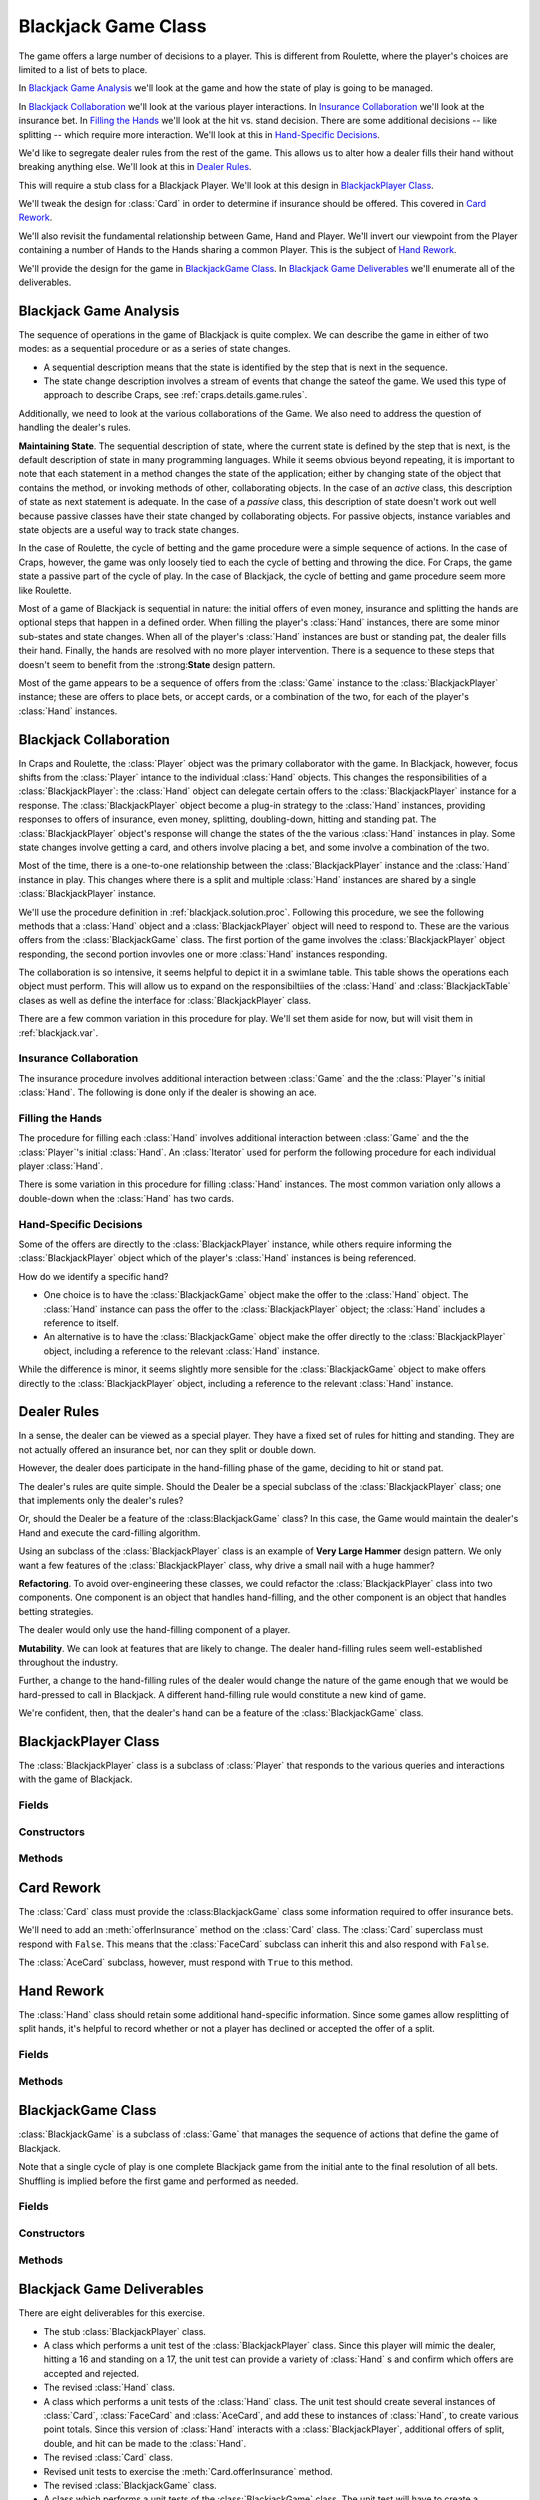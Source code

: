 ..  _`blackjack.game`:


Blackjack Game Class
====================

The game offers a large number of decisions to a player.
This is different from Roulette, where the player's choices are limited to
a list of bets to place.

In `Blackjack Game Analysis`_ we'll look at the game and how the
state of play is going to be managed.

In `Blackjack Collaboration`_ we'll look at the various player interactions.
In `Insurance Collaboration`_ we'll look at the insurance bet.
In `Filling the Hands`_ we'll look at the hit vs. stand decision.
There are some additional decisions -- like splitting -- which require
more interaction. We'll look at this in `Hand-Specific Decisions`_.

We'd like to segregate dealer rules from the rest of the game.
This allows us to alter how a dealer fills their hand without breaking
anything else. We'll look at this in `Dealer Rules`_.

This will require a stub class for a Blackjack Player.
We'll look at this design in `BlackjackPlayer Class`_.

We'll tweak the design for :class:`Card` in order to determine
if insurance should be offered. This covered in `Card Rework`_.

We'll also revisit the fundamental
relationship between Game, Hand and Player. We'll invert our viewpoint
from the Player containing a number of Hands to the Hands sharing a
common Player. This is the subject of `Hand Rework`_.

We'll provide the design for the game in `BlackjackGame Class`_.
In `Blackjack Game Deliverables`_ we'll enumerate all of the deliverables.


Blackjack Game Analysis
-----------------------

The sequence of operations in the game of Blackjack is quite complex. We
can describe the game in either of two modes: as a sequential procedure
or as a series of state changes.

-   A sequential description means that the state is identified by the step that is next in the sequence.

-   The state change description involves a stream of events that change the sateof the game.
    We used this type of approach to describe Craps, see :ref:`craps.details.game.rules`.

Additionally, we need to look at the various collaborations  of the Game.
We also need to address the question of handling the dealer's rules.

**Maintaining State**.
The sequential description of state, where the current state is defined
by the step that is next, is the default description of state in many
programming languages. While it seems obvious beyond repeating, it is
important to note that each statement in a method changes the state of
the application; either by changing state of the object that contains
the method, or invoking methods of other, collaborating objects. In the case
of an *active* class, this description of state as next statement is
adequate. In the case of a *passive* class, this description of state
doesn't work out well because passive classes have their state changed
by collaborating objects. For passive objects, instance variables and state
objects are a useful way to track state changes.


In the case of Roulette, the cycle of betting and the game procedure
were a simple sequence of actions. In the case of Craps, however, the
game was only loosely tied to each the cycle of betting and throwing the
dice. For Craps, the game state a passive part of the cycle of play. In the
case of Blackjack, the cycle of betting and game procedure seem more like Roulette.


Most of a game of Blackjack is sequential in nature: the initial
offers of even money, insurance and splitting the hands are optional
steps that happen in a defined order. When filling the player's :class:`Hand` instances,
there are some minor sub-states and state changes. When all
of the player's :class:`Hand` instances are bust or standing pat, the dealer
fills their hand.  Finally,  the hands are  resolved with no more player
intervention.  There is a sequence to these steps that doesn't seem
to benefit from the :strong:**State** design pattern.

Most of the game appears to be a sequence of offers from the
:class:`Game` instance to the :class:`BlackjackPlayer` instance; these are offers
to place bets, or accept cards, or a combination of the two, for each of
the player's :class:`Hand` instances.

Blackjack Collaboration
-----------------------

In Craps and Roulette, the :class:`Player` object was the primary
collaborator with the game. In Blackjack, however, focus shifts from the :class:`Player` intance
to the individual :class:`Hand` objects. This changes the responsibilities of a :class:`BlackjackPlayer`:
the :class:`Hand` object can delegate certain offers to the :class:`BlackjackPlayer` instance
for a response. The :class:`BlackjackPlayer` object become a plug-in
strategy to the :class:`Hand` instances, providing responses to offers of
insurance, even money, splitting, doubling-down, hitting and standing
pat. The :class:`BlackjackPlayer` object's response will change the states
of the the various :class:`Hand` instances in play. Some state changes involve getting a card,
and others involve placing a bet, and some involve a combination of the two.

Most of the time, there is a one-to-one relationship between the :class:`BlackjackPlayer` instance
and the :class:`Hand` instance in play. This changes where there is a split
and multiple :class:`Hand` instances are shared by a single :class:`BlackjackPlayer` instance.


We'll use the procedure definition in :ref:`blackjack.solution.proc`.
Following this procedure, we see the following methods that a :class:`Hand` object
and a :class:`BlackjackPlayer` object will need to respond to. These are the various
offers from the :class:`BlackjackGame` class. The first portion of the
game involves the :class:`BlackjackPlayer` object responding, the second portion
invovles one or more :class:`Hand` instances responding.

The collaboration is so intensive, it seems helpful to depict it in a swimlane table.
This table shows the operations each object must perform.
This will allow us to expand on the responsibiltiies of the :class:`Hand`
and :class:`BlackjackTable` clases as well as define the interface for :class:`BlackjackPlayer` class.

..  csv-table:: Blackjack Overall Collaboration
    :header-rows: 1
    :file: overall.csv

There are a few common variation in this procedure for play. We'll set
them aside for now, but will visit them in :ref:`blackjack.var`.

Insurance Collaboration
~~~~~~~~~~~~~~~~~~~~~~~~

The insurance procedure involves additional interaction between :class:`Game`
and the the :class:`Player`'s initial :class:`Hand`. The
following is done only if the dealer is showing an ace.


..  csv-table:: Blackjack Insurance Collaboration
    :header-rows: 1
    :file: insurance.csv

Filling the Hands
~~~~~~~~~~~~~~~~~

The procedure for filling each :class:`Hand` involves additional
interaction between :class:`Game` and the the :class:`Player`'s initial
:class:`Hand`. An :class:`Iterator` used for perform the
following procedure for each individual player :class:`Hand`.

..  csv-table:: Blackjack Fill-Hand Collaboration
    :header-rows: 1
    :file: fillhand.csv

There is some variation in this procedure for filling :class:`Hand` instances.
The most common variation only allows a double-down when the :class:`Hand`
has two cards.

Hand-Specific Decisions
~~~~~~~~~~~~~~~~~~~~~~~~

Some of the offers are directly to the :class:`BlackjackPlayer` instance,
while others require informing the :class:`BlackjackPlayer` object which of the
player's :class:`Hand` instances is being referenced.

How do we identify a specific hand?

-   One choice is to have the :class:`BlackjackGame` object
    make the offer to the :class:`Hand` object.  The :class:`Hand` instance
    can pass the offer to the :class:`BlackjackPlayer` object; the :class:`Hand`
    includes a reference to itself.

-   An alternative is to have the :class:`BlackjackGame` object
    make the offer directly to the :class:`BlackjackPlayer` object, including
    a reference to the relevant :class:`Hand` instance.

While the difference is
minor, it seems slightly more sensible for the :class:`BlackjackGame` object
to make offers directly to the :class:`BlackjackPlayer` object, including
a reference to the relevant :class:`Hand` instance.

Dealer Rules
-------------

In a sense, the dealer can be viewed as a special player.  They have a fixed set
of rules for hitting and standing.  They are not actually offered
an insurance bet, nor can they split or double down.

However, the dealer does participate in the hand-filling phase
of the game, deciding to hit or stand pat.

The dealer's rules are quite simple.  Should the Dealer be a
special subclass of the :class:`BlackjackPlayer` class; one that implements
only the dealer's rules?

Or, should the Dealer be a feature of the :class:BlackjackGame` class?  In this case, the
Game would maintain the dealer's Hand and execute the card-filling
algorithm.

Using an subclass of the :class:`BlackjackPlayer` class is an example
of **Very Large Hammer** design pattern.  We only want a few
features of the :class:`BlackjackPlayer` class, why drive a small nail
with a huge hammer?

**Refactoring**.
To avoid over-engineering these classes, we could refactor the :class:`BlackjackPlayer` class into
two components.  One component is an object that handles hand-filling, and the other component
is an object that handles betting strategies.

The dealer would only use the hand-filling component of a player.

**Mutability**.
We can look at features that are likely to change.  The dealer hand-filling rules seem well-established
throughout the industry.

Further, a change to the hand-filling rules of the dealer would
change the nature of the game enough that we would be hard-pressed
to call in Blackjack.  A different hand-filling rule would constitute
a new kind of game.

We're confident, then, that the dealer's hand can be a feature of the
:class:`BlackjackGame` class.

BlackjackPlayer Class
---------------------

..  class:: BlackjackPlayer

    The :class:`BlackjackPlayer` class is a subclass of :class:`Player` that
    responds to the various queries and interactions with the game of Blackjack.


Fields
~~~~~~~

..  attribute::  BlackjackPlayer.hand

    Some kind of :class:`List` which contains the initial :class:`Hand` and any split hands
    that may be created.


Constructors
~~~~~~~~~~~~~

..  method:: BlackjackPlayer.__init__(self, table: Table) -> None

    :param table: The table on which bets are placed
    :type table: :class:`BlackjackTable`

    Uses the superclass to construct a basic :class:`Player`. Uses the
    :meth:`newGame` to create an empty List fot the hands.


Methods
~~~~~~~~~~

..  method:: BlackjackPlayer.newGame(self) -> None

    Creates a new, empty list in which to keep :class:`Hand` instances.


..  method:: BlackjackPlayer.placeBets(self) -> None

    Creates an empty :class:`Hand`
    and adds it to the List of :class:`Hand` instances.

    Creates a new ante Bet. Updates the :class:`Table` with this :class:`Bet` on
    the initial :class:`Hand`.

..  method:: BlackjackPlayer.getFirstHand(self) -> None

    Returns the initial :class:`Hand`. This is used by the
    pre-split parts of the Blackjack game, where the player only has a single
    :class:`Hand`.


..  method:: BlackjackPlayer.__iter__(self) -> Iterator[Hand]

    Returns an iterator over the List of :class:`Hand` instances this
    player is currently holding.


..  method:: BlackjackPlayer.evenMoney(self, hand: Hand) -> bool

    :param hand: the hand which is offered even money
    :type hand: :class:`Hand`

    Returns :literal:`True` if this Player accepts the even money offer.
    The superclass always rejects this offer.

..  method:: BlackjackPlayer.insurance(self, hand: Hand) -> bool

    :param hand: the hand which is offered insurance
    :type hand: :class:`Hand`

    Returns :literal:`True` if this Player accepts the insurance offer.
    In addition to returning true, the Player must also create the Insurance
    :class:`Bet` and place it on the :class:`BlackjackTable`.
    The superclass always rejects this offer.

..  method:: BlackjackPlayer.split(self, hand: Hand) -> Hand

    :param hand: the hand which is offered an opportunity to split
    :type hand: :class:`Hand`

    If the hand has two cards of the same rank, it can be split.
    Different players will have different rules for determine
    if the hand should be split ot not.

    If the player's rules determine that it wil accepting the split offer for the given :class:`Hand`, :obj:`hand`,
    then the
    player will

    1.  Create a new Ante bet for this hand.

    2.  Create a new one-card :class:`Hand` from the given :obj:`hand` and return that new hand.

    If the player's rules determine that it will not accept the split offer, then :literal:`None`
    is returned.

    If the hand is split, adding cards to each of the resulting hands is the responsibility
    of the Game.  Each hand will be played out independently.


..  method:: BlackjackPlayer.doubleDown(self, hand: Hand) -> bool

    :param hand: the hand which is offered an opportunity to double down
    :type hand: :class:`Hand`


    Returns :literal:`True`
    if this Player accepts the double offer for this :class:`Hand`.
    The Player must also update the :class:`Bet` associated with this
    :class:`Hand`. This superclass always rejects this offer.


..  method:: BlackjackPlayer.hit(self, hand) -> bool

    :param hand: the hand which is offered an opportunity to hit
    :type hand: :class:`Hand`

    Returns :literal:`True`
    if this Player accepts the hit offer for this :class:`Hand`.
    The superclass accepts this offer if the hand is 16 or less, and
    rejects this offer if the hand is 17 more more. This mimics the
    dealer's rules.

    Failing to hit and failing to double down means the player is
    standing pat.


..  method:: BlackjackPlayer.__str__(self) -> str

    Displays the current state of the player, and the various hands.

Card Rework
------------

The :class:`Card` class must provide the :class:BlackjackGame` class some information required to
offer insurance bets.

We'll need to add an :meth:`offerInsurance` method on the :class:`Card` class.
The :class:`Card` superclass must respond with :literal:`False`.  This means that
the :class:`FaceCard` subclass can inherit this and also respond with :literal:`False`.

The :class:`AceCard` subclass, however, must respond with :literal:`True` to
this method.

Hand Rework
------------

The :class:`Hand` class should retain some additional hand-specific information.
Since some games allow resplitting of split hands, it's helpful to
record whether or not a player has declined or accepted the offer of a split.

Fields
~~~~~~~

..  attribute:: Hand.player

    Holds a reference to the :class:`Player` who owns this hand.
    Each of the various offers from the :class:`Game` are delegated
    to the :class:`Player`.

..  attribute:: Hand.splitDeclined

    Set to :literal:`True` if split was declined for a splittable hand.
    Also set to :literal:`True` if the hand is not splittable. The split
    procedure will be done when all hands return :literal:`True` for
    split declined.



Methods
~~~~~~~~~~

..  method:: Hand.splittable(self) -> bool

    Returns :literal:`True` if this hand has a size of two and both :class:`Card` instances
    have the same rank. Also sets :attr:`Hand.splitDeclined` to :literal:`True` if
    the hand is not splittable.

..  method:: Hand.getUpCard(self) -> Card

    Returns the first :class:`Card` from the list of cards, the up card.



BlackjackGame Class
--------------------

..  class:: BlackjackGame

    :class:`BlackjackGame` is a subclass of :class:`Game` that
    manages the sequence of actions that define the game of Blackjack.


    Note that a single cycle of play is one complete Blackjack game from the
    initial ante to the final resolution of all bets. Shuffling is implied
    before the first game and performed as needed.


Fields
~~~~~~~~

..  attribute::  BlackjackGame.shoe

    This is the dealer's :class:`Shoe` with the available pool of cards.


..  attribute:: BlackjackGame.dealer

    This is the dealer's :class:`Hand`.

Constructors
~~~~~~~~~~~~~~

..  method:: BlackjackGame.__init__(self, shoe: Shoe, table: BlackjackTable) -> None

    :param shoe: The dealer's shoe, populated with the proper number of decks
    :type shoe: :class:`Shoe`

    :param table: The table on which bets are placed
    :type table: :class:`BlackjackTable`

    Constructs a new :class:`BlackjackGame`, using a given :class:`Shoe`
    for dealing :class:`Card` instances and a :class:`BlackjackTable`
    for recording :class:`Bet` instances that are associated with specific :class:`Hand` instances.


Methods
~~~~~~~~~~


..  method:: BlackjackGame.cycle(self) -> None


    A single game of Blackjack. This steps through the following sequence
    of operations.

    #.  Call :meth:`BlackjackPlayer.newGame` to reset the player. Call :meth:`BlackjackPlayer.getFirstHand`
        to get the initial, empty :class:`Hand`.  Call :meth:`Hand.add` to
        deal two cards into the player's initial hand.

    #.  Reset the dealer's hand and deal two cards.

    #.  Call :meth:`BlackjackGame.hand.getUpCard` to get the dealer's up card. If
        this card returns :literal:`True` for the :meth:`Card.offerInsurance`,
        then use the :meth:`insurance` method.

        Only an instance fo the subclass :class:`AceCard` will return true for
        :meth:`offerInstance`.  All other :class:`Card` classes will return false.

    #.  Iterate through all :class:`Hand` instances, assuring that no hand
        it splittable, or split has been declined for all hands. If a
        hand is splittable and split has not previously been declined, call the :class:`Hand`'s
        :meth:`split` method.

        If the :meth:`split` method returns a new hand, deal an additional Card to the
        original hand and the new split hand.

    #.  Iterate through all :class:`Hand` instances calling the :meth:`fillHand`
        method to check for blackjack, deal cards and check for a bust.
        This loop will finish with the hand either busted or standing pat.

    #.  While the dealer's hand value is 16 or less, deal another card.
        This loop will finish with the dealer either busted or standing pat.

    #.  If the dealer's hand value is bust, resolve all ante bets as
        winners. The :class:`OutcomeAnte` should be able to do this
        evaluation for a given :class:`Hand` compared against the
        dealer's bust.

    #.  Iterate through all hands with unresolved bets, and compare the
        hand total against the dealer's total. The :class:`OutcomeAnte`
        should be able to handle comparing the player's hand and
        dealer's total to determine the correct odds.

    Note that there can be some variations to the steps in this cycle. A single, very long
    method body is a bad design. One of the key places where new functionality
    can be inserted is the final step determining of winning hands after the player and dealer's
    hands have been filled and neither player has gone bust.


..  method:: BlackjackGame.insurance(self) -> None


    Offers even money or insurance for a single game of blackjack. This
    steps through the following sequence of operations.

    #.  Get the player's :meth:`BlackjackPlayer.getFirstHand`. Is it blackjack?

        If the player holds blackjack, then call :meth:`BlackjackPlayer.evenMoney`.

        If the even money offer is accepted, then
        move the ante bet to even money at 1:1. Resolve the bet as a
        winner. The bet will be removed, and the game will be over.

    #.  Call :meth:`BlackjackPlayer.insurance`. If insurance declined, this
        method is done.

    #.  If insurance was accepted by the player, then check the dealer's hand.  Is it blackjack?

        If the dealer hold blackjack, the insurance bet is resolved as a winner,
        and the ante is a loser; the bets are removed and the game will
        be over.

        If the dealer does not have blackjack, the insurance bet
        is resolved as a loser, and the ante remains.

        If insurance was declined by the player, nothing is done.



..  method:: BlackjackGame.fillHand(self, hand: Hand) -> None

    :param hand: the hand which is being filled
    :type hand: Hand


    Fills one of
    the player's hands in a single game of Blackjack. This steps through
    the following sequence of operations.

    #.  While points are less than 21, call :meth:`BlackjackPlayer.doubleDown` to
        offer doubling down. If accepted, deal one card, filling is
        done.

        If double down is declined, call :meth:`BlackjackPlayer.hit` to
        offer a hit. If accepted, deal one card. If both double down and
        hit are declined, filling is done, the player is standing pat.

    #.  If the points are over 21, the hand is bust, and is immediately resolved as
        a loser.  The game is over.



..  method:: BlackjackGame.__str__(self) -> str


    Displays the current state of the game, including the player, and
    the various hands.


Blackjack Game Deliverables
----------------------------

There are eight deliverables for this exercise.

-   The stub :class:`BlackjackPlayer` class.

-   A class which performs a unit test of the :class:`BlackjackPlayer`
    class. Since this player will mimic the dealer, hitting a 16 and
    standing on a 17, the unit test can provide a variety of :class:`Hand`
    s and confirm which offers are accepted and rejected.

-   The revised :class:`Hand` class.

-   A class which performs a unit tests of the :class:`Hand` class.
    The unit test should create several instances of :class:`Card`, :class:`FaceCard`
    and :class:`AceCard`, and add these to instances of :class:`Hand`,
    to create various point totals. Since this version of :class:`Hand`
    interacts with a :class:`BlackjackPlayer`, additional offers of
    split, double, and hit can be made to the :class:`Hand`.

-   The revised :class:`Card` class.

-   Revised unit tests to exercise the :meth:`Card.offerInsurance` method.

-   The revised :class:`BlackjackGame` class.

-   A class which performs a unit tests of the :class:`BlackjackGame`
    class. The unit test will have to create a :class:`Shoe` instance that
    produces cards in a known sequence, as well as :class:`BlackjackPlayer`.
    The :meth:`cycle` method, as described in the design, is too
    complex for unit testing, and needs to be decomposed into a number
    of simpler procedures.

Looking Forward
----------------

We have all of the components in place to start looking at player strategies.
The player has a number of decisions during the game, plus a betting strategy
decision based on the outcome of each game. We'll set the betting aside
for a moment and focus on the Blackjack rules. In the next chapter, we'll
build a simple player that is able to work with the game and table.
